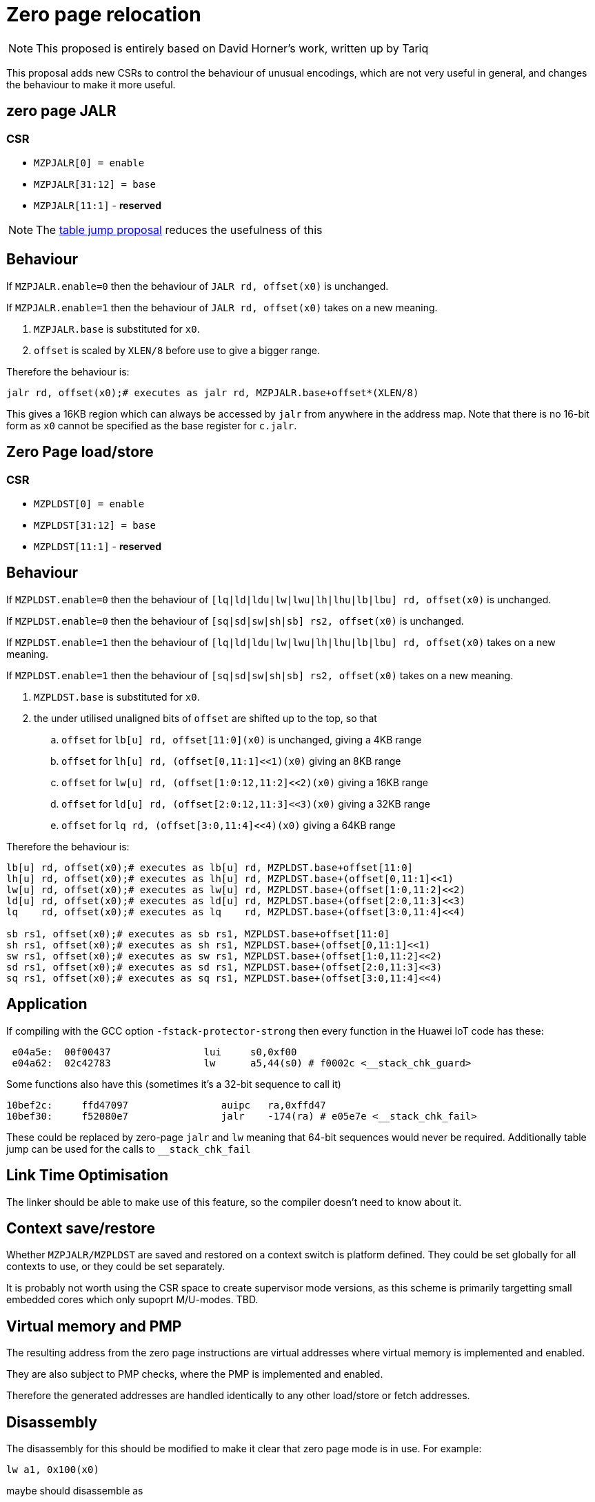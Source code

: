 = Zero page relocation

[NOTE]

  This proposed is entirely based on David Horner's work, written up by Tariq
  
This proposal adds new CSRs to control the behaviour of unusual encodings, which are not very useful in general, and changes the behaviour to make it more useful.


== zero page JALR

=== CSR

* `MZPJALR[0] = enable`
* `MZPJALR[31:12] = base`
* `MZPJALR[11:1]` - *reserved*

[NOTE]

  The https://github.com/riscv/riscv-code-size-reduction/blob/master/ISA%20proposals/Huawei/table%20jump.adoc[table jump proposal] reduces the usefulness of this

== Behaviour

If `MZPJALR.enable=0` then the behaviour of `JALR rd, offset(x0)` is unchanged.

If `MZPJALR.enable=1` then the behaviour of `JALR rd, offset(x0)` takes on a new meaning. 

. `MZPJALR.base` is substituted for `x0`.
. `offset` is scaled by `XLEN/8` before use to give a bigger range.

Therefore the behaviour is:

[source,sourceCode,text]
----

jalr rd, offset(x0);# executes as jalr rd, MZPJALR.base+offset*(XLEN/8)

----

This gives a 16KB region which can always be accessed by `jalr` from anywhere in the address map. Note that there is no 16-bit form as `x0` cannot be specified as the base register for `c.jalr`.

== Zero Page load/store

=== CSR

* `MZPLDST[0] = enable`
* `MZPLDST[31:12] = base`
* `MZPLDST[11:1]` - *reserved*

== Behaviour

If `MZPLDST.enable=0` then the behaviour of `[lq|ld|ldu|lw|lwu|lh|lhu|lb|lbu] rd, offset(x0)` is unchanged.

If `MZPLDST.enable=0` then the behaviour of `[sq|sd|sw|sh|sb] rs2, offset(x0)` is unchanged.

If `MZPLDST.enable=1` then the behaviour of `[lq|ld|ldu|lw|lwu|lh|lhu|lb|lbu] rd, offset(x0)` takes on a new meaning.

If `MZPLDST.enable=1` then the behaviour of `[sq|sd|sw|sh|sb] rs2, offset(x0)` takes on a new meaning.

. `MZPLDST.base` is substituted for `x0`.
. the under utilised unaligned bits of `offset` are shifted up to the top, so that
.. `offset` for `lb[u] rd, offset[11:0](x0)` is unchanged, giving a 4KB range
.. `offset` for `lh[u] rd, (offset[0,11:1]<<1)(x0)` giving an 8KB range
.. `offset` for `lw[u] rd, (offset[1:0:12,11:2]<<2)(x0)` giving a 16KB range
.. `offset` for `ld[u] rd, (offset[2:0:12,11:3]<<3)(x0)` giving a 32KB range
.. `offset` for `lq rd, (offset[3:0,11:4]<<4)(x0)` giving a 64KB range

Therefore the behaviour is:

[source,sourceCode,text]
----

lb[u] rd, offset(x0);# executes as lb[u] rd, MZPLDST.base+offset[11:0]
lh[u] rd, offset(x0);# executes as lh[u] rd, MZPLDST.base+(offset[0,11:1]<<1)
lw[u] rd, offset(x0);# executes as lw[u] rd, MZPLDST.base+(offset[1:0,11:2]<<2)
ld[u] rd, offset(x0);# executes as ld[u] rd, MZPLDST.base+(offset[2:0,11:3]<<3)
lq    rd, offset(x0);# executes as lq    rd, MZPLDST.base+(offset[3:0,11:4]<<4)

sb rs1, offset(x0);# executes as sb rs1, MZPLDST.base+offset[11:0]
sh rs1, offset(x0);# executes as sh rs1, MZPLDST.base+(offset[0,11:1]<<1)
sw rs1, offset(x0);# executes as sw rs1, MZPLDST.base+(offset[1:0,11:2]<<2)
sd rs1, offset(x0);# executes as sd rs1, MZPLDST.base+(offset[2:0,11:3]<<3)
sq rs1, offset(x0);# executes as sq rs1, MZPLDST.base+(offset[3:0,11:4]<<4)

----

== Application

If compiling with the GCC option `-fstack-protector-strong` then every function in the Huawei IoT code has these:


[source,sourceCode,text]
----
 e04a5e:  00f00437                lui     s0,0xf00
 e04a62:  02c42783                lw      a5,44(s0) # f0002c <__stack_chk_guard>
----

Some functions also have this (sometimes it's a 32-bit sequence to call it)

[source,sourceCode,text]
----
10bef2c:     ffd47097                auipc   ra,0xffd47
10bef30:     f52080e7                jalr    -174(ra) # e05e7e <__stack_chk_fail>
----

These could be replaced by zero-page `jalr` and `lw` meaning that 64-bit sequences would never be required. Additionally table jump can be used for the calls to `__stack_chk_fail`

== Link Time Optimisation

The linker should be able to make use of this feature, so the compiler doesn't need to know about it.

== Context save/restore

Whether `MZPJALR/MZPLDST` are saved and restored on a context switch is platform defined. They could be set globally for all contexts to use, or they could be set separately.

It is probably not worth using the CSR space to create supervisor mode versions, as this scheme is primarily targetting small embedded cores which only supoprt M/U-modes. TBD.

== Virtual memory and PMP

The resulting address from the zero page instructions are virtual addresses where virtual memory is implemented and enabled. 

They are also subject to PMP checks, where the PMP is implemented and enabled.

Therefore the generated addresses are handled identically to any other load/store or fetch addresses.

== Disassembly

The disassembly for this should be modified to make it clear that zero page mode is in use. For example:

[source,sourceCode,text]
----
lw a1, 0x100(x0)
----

maybe should disassemble as

[source,sourceCode,text]
----
lw a1, 0x400(zp)
----

to show it's relative to the zero-page pointer, and with the immediate scale, and also maybe use a different mnemonic:

[source,sourceCode,text]
----
zlw a1, 0x400
----

== Caveat

If a SoC has memory allocated ±2KB around address zero (i.e. the bottom and top 2KB of the address map), and the compiler / handwritten assembler reference it by using load/stores/`JALR` which reference x0 then the zero page mode will not be usable on that platform.




